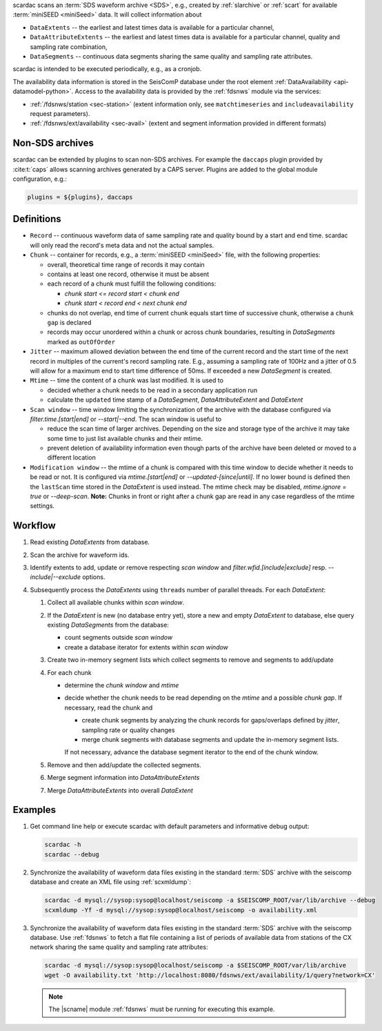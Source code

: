scardac scans an :term:`SDS waveform archive <SDS>`, e.g.,
created by :ref:`slarchive` or :ref:`scart` for available
:term:`miniSEED <miniSeed>` data. It will collect information about

* ``DataExtents`` -- the earliest and latest times data is available
  for a particular channel,
* ``DataAttributeExtents`` -- the earliest and latest times data is available
  for a particular channel, quality and sampling rate combination,
* ``DataSegments`` -- continuous data segments sharing the same quality and
  sampling rate attributes.

scardac is intended to be executed periodically, e.g., as a cronjob.

The availability data information is stored in the SeisComP database under the
root element :ref:`DataAvailability <api-datamodel-python>`. Access to the
availability data is provided by the :ref:`fdsnws` module via the services:

* :ref:`/fdsnws/station <sec-station>` (extent information only, see
  ``matchtimeseries`` and ``includeavailability`` request parameters).
* :ref:`/fdsnws/ext/availability <sec-avail>` (extent and segment information
  provided in different formats)


.. _scarcac_non-sds:

Non-SDS archives
----------------

scardac can be extended by plugins to scan non-SDS archives. For example the
``daccaps`` plugin provided by :cite:t:`caps` allows scanning archives generated
by a CAPS server. Plugins are added to the global module configuration, e.g.:

.. code-block:: properties

   plugins = ${plugins}, daccaps


.. _scarcac_workflow:

Definitions
-----------

* ``Record`` -- continuous waveform data of same sampling rate and quality bound
  by a start and end time. scardac will only read the record's meta data and not
  the actual samples.
* ``Chunk`` -- container for records, e.g., a :term:`miniSEED <miniSeed>` file,
  with the following properties:

  - overall, theoretical time range of records it may contain
  - contains at least one record, otherwise it must be absent
  - each record of a chunk must fulfill the following conditions:

    - `chunk start <= record start < chunk end`
    - `chunk start < record end < next chunk end`
  - chunks do not overlap, end time of current chunk equals start time of
    successive chunk, otherwise a ``chunk gap`` is declared
  - records may occur unordered within a chunk or across chunk boundaries,
    resulting in `DataSegments` marked as ``outOfOrder``
* ``Jitter`` -- maximum allowed deviation between the end time of the current
  record and the start time of the next record in multiples of the current's
  record sampling rate. E.g., assuming a sampling rate of 100Hz and a jitter
  of 0.5 will allow for a maximum end to start time difference of 50ms. If
  exceeded a new `DataSegment` is created.
* ``Mtime`` -- time the content of a chunk was last modified. It is used to

  - decided whether a chunk needs to be read in a secondary application run
  - calculate the ``updated`` time stamp of a `DataSegment`,
    `DataAttributeExtent` and `DataExtent`
* ``Scan window`` -- time window limiting the synchronization of the archive
  with the database configured via `filter.time.[start|end]` or `--start|--end`.
  The scan window is useful to

  - reduce the scan time of larger archives. Depending on the size and storage
    type of the archive it may take some time to just list available chunks and
    their mtime.
  - prevent deletion of availability information even though parts of the
    archive have been deleted or moved to a different location
* ``Modification window`` -- the mtime of a chunk is compared with this time
  window to decide whether it needs to be read or not. It is configured via
  `mtime.[start|end]` or `--updated-[since|until]`. If no lower bound is
  defined then the ``lastScan`` time stored in the `DataExtent` is used instead.
  The mtime check may be disabled, `mtime.ignore = true` or `--deep-scan`.
  **Note:** Chunks in front or right after a chunk gap are read in any case
  regardless of the mtime settings.

Workflow
--------

#. Read existing `DataExtents` from database.
#. Scan the archive for waveform ids.
#. Identify extents to add, update or remove respecting `scan window` and
   `filter.wfid.[include|exclude]` resp. `--include|--exclude` options.
#. Subsequently process the `DataExtents` using ``threads`` number of parallel
   threads. For each `DataExtent`:

   #. Collect all available chunks within `scan window`.
   #. If the `DataExtent` is new (no database entry yet), store a new and
      empty `DataExtent` to database, else query existing `DataSegments` from
      the database:

      * count segments outside `scan window`
      * create a database iterator for extents within `scan window`
   #. Create two in-memory segment lists which collect segments to remove and
      segments to add/update
   #. For each chunk

      * determine the `chunk window` and `mtime`
      * decide whether the chunk needs to be read depending on the `mtime`
        and a possible `chunk gap`. If necessary, read the chunk and

        - create chunk segments by analyzing the chunk records for
          gaps/overlaps defined by `jitter`, sampling rate or quality changes
        - merge chunk segments with database segments and update the in-memory
          segment lists.

        If not necessary, advance the database segment iterator to the end
        of the chunk window.

   #. Remove and then add/update the collected segments.
   #. Merge segment information into `DataAttributeExtents`
   #. Merge `DataAttributeExtents` into overall `DataExtent`

Examples
--------

#. Get command line help or execute scardac with default parameters and informative
   debug output:

   .. code-block:: sh

      scardac -h
      scardac --debug

#. Synchronize the availability of waveform data files existing in the standard
   :term:`SDS` archive with the seiscomp database and create an XML file using
   :ref:`scxmldump`:

   .. code-block:: sh

      scardac -d mysql://sysop:sysop@localhost/seiscomp -a $SEISCOMP_ROOT/var/lib/archive --debug
      scxmldump -Yf -d mysql://sysop:sysop@localhost/seiscomp -o availability.xml

#. Synchronize the availability of waveform data files existing in the standard
   :term:`SDS` archive with the seiscomp database. Use :ref:`fdsnws` to fetch a flat file containing a list
   of periods of available data from stations of the CX network sharing the same
   quality and sampling rate attributes:

   .. code-block:: sh

      scardac -d mysql://sysop:sysop@localhost/seiscomp -a $SEISCOMP_ROOT/var/lib/archive
      wget -O availability.txt 'http://localhost:8080/fdsnws/ext/availability/1/query?network=CX'

   .. note::

      The |scname| module :ref:`fdsnws` must be running for executing this
      example.

